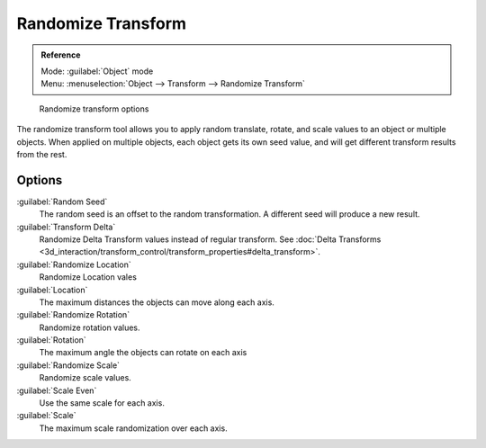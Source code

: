 
..    TODO/Review: {{review|partial=X|im=examples}} .

Randomize Transform
===================


.. admonition:: Reference
   :class: refbox

   | Mode:     :guilabel:`Object` mode
   | Menu:     :menuselection:`Object --> Transform --> Randomize Transform`


.. figure:: /images/Doc26-transform-randomize.jpg

   Randomize transform options


The randomize transform tool allows you to apply random translate, rotate,
and scale values to an object or multiple objects. When applied on multiple objects,
each object gets its own seed value, and will get different transform results from the rest.


Options
-------

:guilabel:`Random Seed`
   The random seed is an offset to the random transformation. A different seed will produce a new result.

:guilabel:`Transform Delta`
   Randomize Delta Transform values instead of regular transform. See :doc:`Delta Transforms <3d_interaction/transform_control/transform_properties#delta_transform>`\ .

:guilabel:`Randomize Location`
   Randomize Location vales

:guilabel:`Location`
   The maximum distances the objects can move along each axis.

:guilabel:`Randomize Rotation`
   Randomize rotation values.

:guilabel:`Rotation`
   The maximum angle the objects can rotate on each axis

:guilabel:`Randomize Scale`
   Randomize scale values.

:guilabel:`Scale Even`
   Use the same scale for each axis.

:guilabel:`Scale`
   The maximum scale randomization over each axis.
